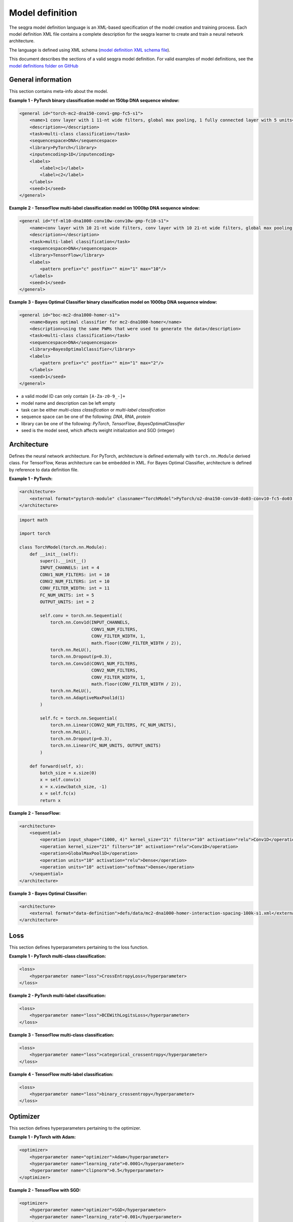 Model definition
================

The seqgra model definition language is an XML-based specification of the 
model creation and training process. Each model definition XML file contains a 
complete description for the seqgra learner to create and train a neural 
network architecture.

.. image:: _static/md.svg
    :width: 50%
    :alt: seqgra model definition schematic

    
The language is defined using XML schema 
(`model definition XML schema file <https://kkrismer.github.io/seqgra/model-config.xsd>`_).

This document describes the sections of a valid seqgra model definition. 
For valid examples of model definitions, see the `model definitions folder on GitHub <https://github.com/kkrismer/seqgra/tree/master/docsrc/defs/md>`_

General information
-------------------

This section contains meta-info about the model.

**Example 1 - PyTorch binary classification model on 150bp DNA sequence window:**

.. code-block:: xml

    <general id="torch-mc2-dna150-conv1-gmp-fc5-s1">
        <name>1 conv layer with 1 11-nt wide filters, global max pooling, 1 fully connected layer with 5 units</name>
        <description></description>
        <task>multi-class classification</task>
        <sequencespace>DNA</sequencespace>
        <library>PyTorch</library>
        <inputencoding>1D</inputencoding>
        <labels>
            <label>c1</label>
            <label>c2</label>
        </labels>
        <seed>1</seed>
    </general>

**Example 2 - TensorFlow multi-label classification model on 1000bp DNA sequence window:**

.. code-block:: xml

    <general id="tf-ml10-dna1000-conv10w-conv10w-gmp-fc10-s1">
        <name>conv layer with 10 21-nt wide filters, conv layer with 10 21-nt wide filters, global max pooling, fully connected layer with 10 units</name>
        <description></description>
        <task>multi-label classification</task>
        <sequencespace>DNA</sequencespace>
        <library>TensorFlow</library>
        <labels>
            <pattern prefix="c" postfix="" min="1" max="10"/>
        </labels>
        <seed>1</seed>
    </general>

**Example 3 - Bayes Optimal Classifier binary classification model on 1000bp DNA sequence window:**

.. code-block:: xml

    <general id="boc-mc2-dna1000-homer-s1">
        <name>Bayes optimal classifier for mc2-dna1000-homer</name>
        <description>using the same PWMs that were used to generate the data</description>
        <task>multi-class classification</task>
        <sequencespace>DNA</sequencespace>
        <library>BayesOptimalClassifier</library>
        <labels>
            <pattern prefix="c" postfix="" min="1" max="2"/>
        </labels>
        <seed>1</seed>
    </general>

- a valid model ID can only contain ``[A-Za-z0-9_-]+``
- model name and description can be left empty
- task can be either *multi-class classification* or *multi-label classification*
- sequence space can be one of the following: *DNA*, *RNA*, *protein*
- library can be one of the following: *PyTorch*, *TensorFlow*, *BayesOptimalClassifier*
- seed is the model seed, which affects weight initialization and SGD (integer)
  
Architecture
------------

Defines the neural network architecture. For PyTorch, architecture is defined 
externally with ``torch.nn.Module`` derived class. For TensorFlow, Keras 
architecture can be embedded in XML. For Bayes Optimal Classifier, architecture 
is defined by reference to data definition file.

**Example 1 - PyTorch:**

.. code-block:: xml

    <architecture>
        <external format="pytorch-module" classname="TorchModel">PyTorch/o2-dna150-conv10-do03-conv10-fc5-do03.py</external>
    </architecture>

.. code-block:: python

    import math

    import torch

    class TorchModel(torch.nn.Module):
        def __init__(self):
            super().__init__()
            INPUT_CHANNELS: int = 4
            CONV1_NUM_FILTERS: int = 10
            CONV2_NUM_FILTERS: int = 10
            CONV_FILTER_WIDTH: int = 11
            FC_NUM_UNITS: int = 5
            OUTPUT_UNITS: int = 2

            self.conv = torch.nn.Sequential(
                torch.nn.Conv1d(INPUT_CHANNELS,
                                CONV1_NUM_FILTERS,
                                CONV_FILTER_WIDTH, 1,
                                math.floor(CONV_FILTER_WIDTH / 2)),
                torch.nn.ReLU(),
                torch.nn.Dropout(p=0.3),
                torch.nn.Conv1d(CONV1_NUM_FILTERS,
                                CONV2_NUM_FILTERS,
                                CONV_FILTER_WIDTH, 1,
                                math.floor(CONV_FILTER_WIDTH / 2)),
                torch.nn.ReLU(),
                torch.nn.AdaptiveMaxPool1d(1)
            )

            self.fc = torch.nn.Sequential(
                torch.nn.Linear(CONV2_NUM_FILTERS, FC_NUM_UNITS),
                torch.nn.ReLU(),
                torch.nn.Dropout(p=0.3),
                torch.nn.Linear(FC_NUM_UNITS, OUTPUT_UNITS)
            )

        def forward(self, x):
            batch_size = x.size(0)
            x = self.conv(x)
            x = x.view(batch_size, -1)
            x = self.fc(x)
            return x

**Example 2 - TensorFlow:**

.. code-block:: xml

    <architecture>
        <sequential>
            <operation input_shape="(1000, 4)" kernel_size="21" filters="10" activation="relu">Conv1D</operation>
            <operation kernel_size="21" filters="10" activation="relu">Conv1D</operation>
            <operation>GlobalMaxPool1D</operation>
            <operation units="10" activation="relu">Dense</operation>
            <operation units="10" activation="softmax">Dense</operation>
        </sequential>
    </architecture>

**Example 3 - Bayes Optimal Classifier:**

.. code-block:: xml

    <architecture>
        <external format="data-definition">defs/data/mc2-dna1000-homer-interaction-spacing-100k-s1.xml</external>
    </architecture>

Loss
----

This section defines hyperparameters pertaining to the loss function.

**Example 1 - PyTorch multi-class classification:**

.. code-block:: xml

    <loss>
        <hyperparameter name="loss">CrossEntropyLoss</hyperparameter>
    </loss>

**Example 2 - PyTorch multi-label classification:**

.. code-block:: xml

    <loss>
        <hyperparameter name="loss">BCEWithLogitsLoss</hyperparameter>
    </loss>

**Example 3 - TensorFlow multi-class classification:**

.. code-block:: xml

    <loss>
        <hyperparameter name="loss">categorical_crossentropy</hyperparameter>
    </loss>

**Example 4 - TensorFlow multi-label classification:**

.. code-block:: xml

    <loss>
        <hyperparameter name="loss">binary_crossentropy</hyperparameter>
    </loss>

Optimizer
---------

This section defines hyperparameters pertaining to the optimizer.

**Example 1 - PyTorch with Adam:**

.. code-block:: xml

    <optimizer>
        <hyperparameter name="optimizer">Adam</hyperparameter>
        <hyperparameter name="learning_rate">0.0001</hyperparameter>
        <hyperparameter name="clipnorm">0.5</hyperparameter>
    </optimizer>
    
**Example 2 - TensorFlow with SGD:**

.. code-block:: xml

    <optimizer>
        <hyperparameter name="optimizer">SGD</hyperparameter>
        <hyperparameter name="learning_rate">0.001</hyperparameter>
        <hyperparameter name="momentum">0.9</hyperparameter>
    </optimizer>

Training process
----------------

This section defines hyperparameters pertaining to the training process.

**Example:**

.. code-block:: xml

    <trainingprocess>
        <hyperparameter name="batch_size">100</hyperparameter>
        <hyperparameter name="epochs">100</hyperparameter>
        <hyperparameter name="early_stopping">True</hyperparameter>
        <hyperparameter name="shuffle">True</hyperparameter>
    </trainingprocess>

